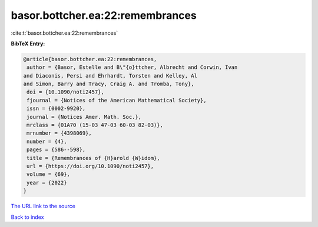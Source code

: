 basor.bottcher.ea:22:remembrances
=================================

:cite:t:`basor.bottcher.ea:22:remembrances`

**BibTeX Entry:**

.. code-block:: bibtex

   @article{basor.bottcher.ea:22:remembrances,
    author = {Basor, Estelle and B\"{o}ttcher, Albrecht and Corwin, Ivan
   and Diaconis, Persi and Ehrhardt, Torsten and Kelley, Al
   and Simon, Barry and Tracy, Craig A. and Tromba, Tony},
    doi = {10.1090/noti2457},
    fjournal = {Notices of the American Mathematical Society},
    issn = {0002-9920},
    journal = {Notices Amer. Math. Soc.},
    mrclass = {01A70 (15-03 47-03 60-03 82-03)},
    mrnumber = {4398069},
    number = {4},
    pages = {586--598},
    title = {Remembrances of {H}arold {W}idom},
    url = {https://doi.org/10.1090/noti2457},
    volume = {69},
    year = {2022}
   }

`The URL link to the source <ttps://doi.org/10.1090/noti2457}>`__


`Back to index <../By-Cite-Keys.html>`__
